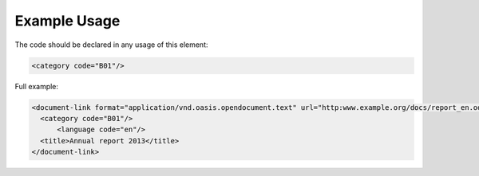 Example Usage
~~~~~~~~~~~~~
The code should be declared in any usage of this element:

.. code-block:: xml

        <category code="B01"/>

Full example:

.. code-block:: xml

    <document-link format="application/vnd.oasis.opendocument.text" url="http:www.example.org/docs/report_en.odt">
      <category code="B01"/>
	  <language code="en"/>
      <title>Annual report 2013</title>
    </document-link>

